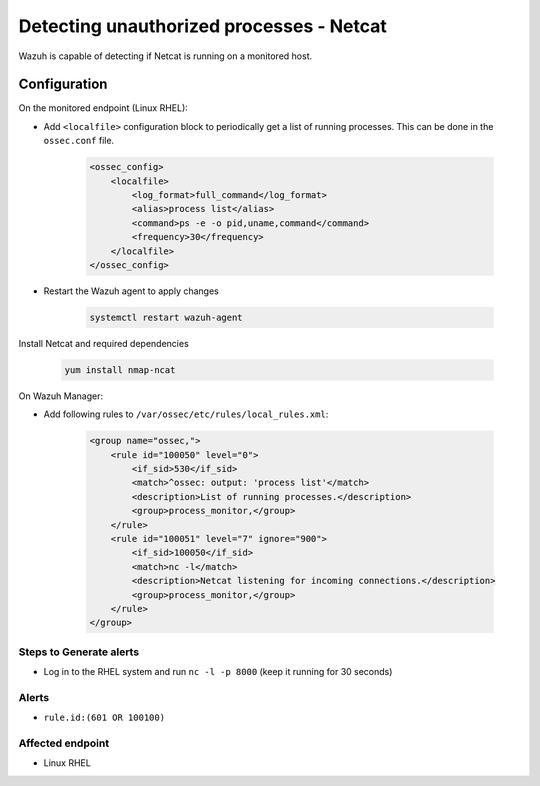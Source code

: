 .. _poc_detect_unauthorized_process_netcat:


Detecting unauthorized processes - Netcat
=========================================

Wazuh is capable of detecting if Netcat is running on a monitored host.

Configuration
-------------
On the monitored endpoint (Linux RHEL):

- Add ``<localfile>`` configuration block to periodically get a list of running processes. This can be done in the ``ossec.conf`` file.

    .. code-block:: XML

        <ossec_config>
            <localfile>
                <log_format>full_command</log_format>
                <alias>process list</alias>
                <command>ps -e -o pid,uname,command</command>
                <frequency>30</frequency>
            </localfile>
        </ossec_config>

- Restart the Wazuh agent to apply changes    

    .. code-block:: XML

        systemctl restart wazuh-agent

Install Netcat and required dependencies

    .. code-block:: XML

        yum install nmap-ncat

On Wazuh Manager:

- Add following rules to ``/var/ossec/etc/rules/local_rules.xml``:

    .. code-block:: XML

        <group name="ossec,">
            <rule id="100050" level="0">
                <if_sid>530</if_sid>
                <match>^ossec: output: 'process list'</match>
                <description>List of running processes.</description>
                <group>process_monitor,</group>
            </rule>
            <rule id="100051" level="7" ignore="900">
                <if_sid>100050</if_sid>
                <match>nc -l</match>
                <description>Netcat listening for incoming connections.</description>
                <group>process_monitor,</group>
            </rule>
        </group>

Steps to Generate alerts
^^^^^^^^^^^^^^^^^^^^^^^^

- Log in to the RHEL system and run ``nc -l -p 8000`` (keep it running for 30 seconds)

Alerts
^^^^^^

- ``rule.id:(601 OR 100100)``

Affected endpoint
^^^^^^^^^^^^^^^^^

- Linux RHEL